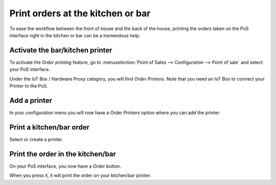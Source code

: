 ==================================
Print orders at the kitchen or bar
==================================

To ease the workflow between the front of house and the back of the
house, printing the orders taken on the PoS interface right in the
kitchen or bar can be a tremendous help.

Activate the bar/kitchen printer
================================

To activate the *Order printing* feature, go to :menuselection:`Point
of Sales --> Configuration --> Point of sale` and select your PoS
interface.

Under the IoT Box / Hardware Proxy category, you will find *Order Printers*.
Note that you need an IoT Box to connect your Printer to the PoS.

Add a printer
=============

In your configuration menu you will now have a *Order Printers* option
where you can add the printer.

.. image:: media/kitchen_printing01.png
    :align: center

Print a kitchen/bar order
=========================

.. image:: media/kitchen_printing02.png
    :align: center

Select or create a printer.

Print the order in the kitchen/bar
==================================

On your PoS interface, you now have a *Order* button.

.. image:: media/kitchen_printing03.png
    :align: center

When you press it, it will print the order on your kitchen/bar printer.
